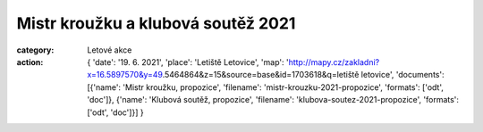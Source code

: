 Mistr kroužku a klubová soutěž 2021
###################################

:category: Letové akce
:action: {
         'date': '19. 6. 2021',
         'place': 'Letiště Letovice',
         'map': 'http://mapy.cz/zakladni?x=16.5897570&y=49.5464864&z=15&source=base&id=1703618&q=letiště letovice',
         'documents':
         [{'name': 'Mistr kroužku, propozice',
         'filename': 'mistr-krouzku-2021-propozice',
         'formats': ['odt', 'doc']},
         {'name': 'Klubová soutěž, propozice',
         'filename': 'klubova-soutez-2021-propozice',
         'formats': ['odt', 'doc']}]
         }

.. raw:: html

    <iframe type="text/html" style="display: block; margin: 0 auto;" width="640" height="360" src="https://www.youtube.com/embed/vy6Bf-XnJuk?autoplay=0&origin=http://rmkletovice.cz" frameborder="0"></iframe>
